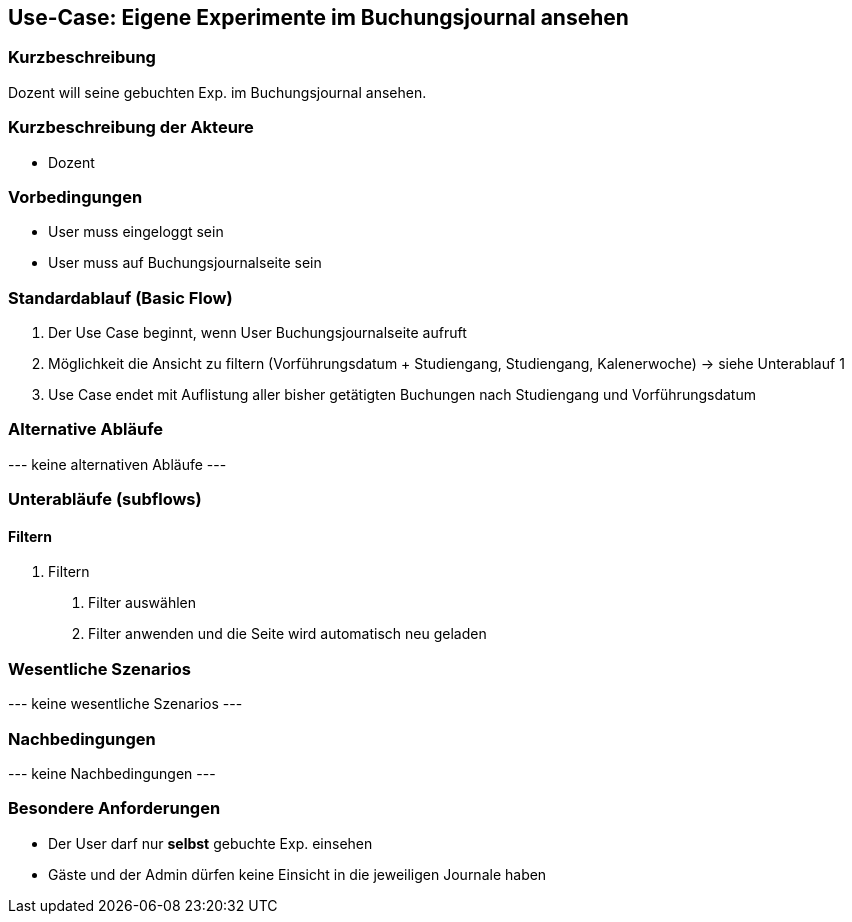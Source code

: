 //Nutzen Sie dieses Template als Grundlage für die Spezifikation *einzelner* Use-Cases. Diese lassen sich dann per Include in das Use-Case Model Dokument einbinden (siehe Beispiel dort).
== Use-Case: Eigene Experimente im Buchungsjournal ansehen
===	Kurzbeschreibung
Dozent will seine gebuchten Exp. im Buchungsjournal ansehen.

===	Kurzbeschreibung der Akteure
* Dozent

=== Vorbedingungen
//Vorbedingungen müssen erfüllt, damit der Use Case beginnen kann, z.B. Benutzer ist angemeldet, Warenkorb ist nicht leer...
* User muss eingeloggt sein
* User muss auf Buchungsjournalseite sein

=== Standardablauf (Basic Flow)
//Der Standardablauf definiert die Schritte für den Erfolgsfall ("Happy Path")

. Der Use Case beginnt, wenn User Buchungsjournalseite aufruft
. Möglichkeit die Ansicht zu filtern (Vorführungsdatum + Studiengang, Studiengang, Kalenerwoche) -> siehe Unterablauf 1
. Use Case endet mit Auflistung aller bisher getätigten Buchungen nach Studiengang und Vorführungsdatum

=== Alternative Abläufe
//Nutzen Sie alternative Abläufe für Fehlerfälle, Ausnahmen und Erweiterungen zum Standardablauf
--- keine alternativen Abläufe ---

=== Unterabläufe (subflows)
//Nutzen Sie Unterabläufe, um wiederkehrende Schritte auszulagern
==== Filtern
. Filtern
[arabic]
.. Filter auswählen
.. Filter anwenden und die Seite wird automatisch neu geladen

=== Wesentliche Szenarios
//Szenarios sind konkrete Instanzen eines Use Case, d.h. mit einem konkreten Akteur und einem konkreten Durchlauf der o.g. Flows. Szenarios können als Vorstufe für die Entwicklung von Flows und/oder zu deren Validierung verwendet werden.
--- keine wesentliche Szenarios ---

===	Nachbedingungen
//Nachbedingungen beschreiben das Ergebnis des Use Case, z.B. einen bestimmten Systemzustand.
--- keine Nachbedingungen ---

=== Besondere Anforderungen
//Besondere Anforderungen können sich auf nicht-funktionale Anforderungen wie z.B. einzuhaltende Standards, Qualitätsanforderungen oder Anforderungen an die Benutzeroberfläche beziehen.
* Der User darf nur *selbst* gebuchte Exp. einsehen
* Gäste und der Admin dürfen keine Einsicht in die jeweiligen Journale haben
